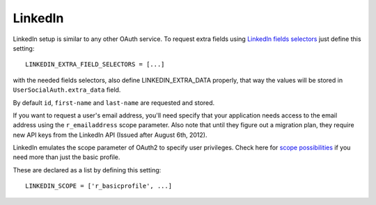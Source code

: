 LinkedIn
========

LinkedIn setup is similar to any other OAuth service. To request extra fields
using `LinkedIn fields selectors`_ just define this setting::

    LINKEDIN_EXTRA_FIELD_SELECTORS = [...]

with the needed fields selectors, also define LINKEDIN_EXTRA_DATA properly, that
way the values will be stored in ``UserSocialAuth.extra_data`` field.

By default ``id``, ``first-name`` and ``last-name`` are requested and stored.

If you want to request a user's email address, you'll need specify that your
application needs access to the email address using the ``r_emailaddress``
scope parameter. Also note that until they figure out a migration plan, they
require new API keys from the LinkedIn API (Issued after August 6th, 2012).

LinkedIn emulates the scope parameter of OAuth2 to specify user privileges.
Check here for `scope possibilities`_ if you need more than just the basic
profile.

These are declared as a list by defining this setting::

    LINKEDIN_SCOPE = ['r_basicprofile', ...]
    

.. _LinkedIn fields selectors: http://developer.linkedin.com/docs/DOC-1014
.. _scope possibilities: https://developer.linkedin.com/documents/authentication#granting
